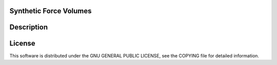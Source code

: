 Synthetic Force Volumes
=======================

Description
===========


License
=======
This software is distributed under the GNU GENERAL PUBLIC LICENSE, see the COPYING file for detailed information.